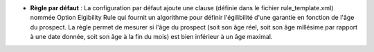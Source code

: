 - **Règle par défaut** : La configuration par défaut ajoute une clause (définie
  dans le fichier rule_template.xml) nommée Option Elgibility Rule qui fournit
  un algorithme pour définir l'égilibilité d'une garantie en fonction de l'âge
  du prospect.
  La règle permet de mesurer si l'âge du prospect (soit son âge réel, soit son
  âge millésime par rapport à une date donnée, soit son âge à la fin du mois) est
  bien inférieur à un âge maximal.
